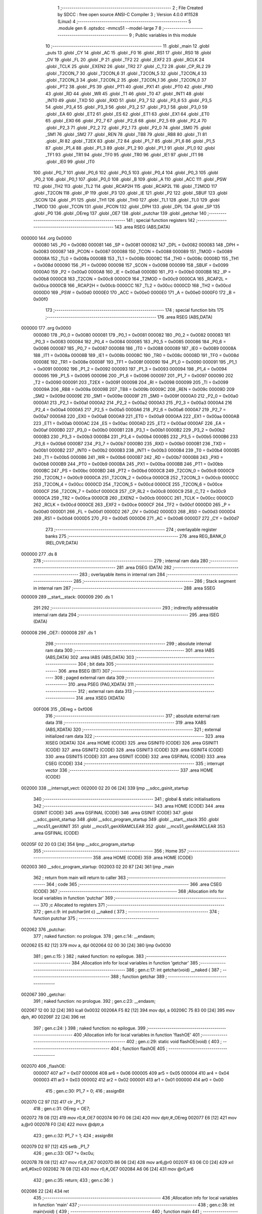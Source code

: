                                       1 ;--------------------------------------------------------
                                      2 ; File Created by SDCC : free open source ANSI-C Compiler
                                      3 ; Version 4.0.0 #11528 (Linux)
                                      4 ;--------------------------------------------------------
                                      5 	.module gen
                                      6 	.optsdcc -mmcs51 --model-large
                                      7 	
                                      8 ;--------------------------------------------------------
                                      9 ; Public variables in this module
                                     10 ;--------------------------------------------------------
                                     11 	.globl _main
                                     12 	.globl _puts
                                     13 	.globl _CY
                                     14 	.globl _AC
                                     15 	.globl _F0
                                     16 	.globl _RS1
                                     17 	.globl _RS0
                                     18 	.globl _OV
                                     19 	.globl _FL
                                     20 	.globl _P
                                     21 	.globl _TF2
                                     22 	.globl _EXF2
                                     23 	.globl _RCLK
                                     24 	.globl _TCLK
                                     25 	.globl _EXEN2
                                     26 	.globl _TR2
                                     27 	.globl _C_T2
                                     28 	.globl _CP_RL2
                                     29 	.globl _T2CON_7
                                     30 	.globl _T2CON_6
                                     31 	.globl _T2CON_5
                                     32 	.globl _T2CON_4
                                     33 	.globl _T2CON_3
                                     34 	.globl _T2CON_2
                                     35 	.globl _T2CON_1
                                     36 	.globl _T2CON_0
                                     37 	.globl _PT2
                                     38 	.globl _PS
                                     39 	.globl _PT1
                                     40 	.globl _PX1
                                     41 	.globl _PT0
                                     42 	.globl _PX0
                                     43 	.globl _RD
                                     44 	.globl _WR
                                     45 	.globl _T1
                                     46 	.globl _T0
                                     47 	.globl _INT1
                                     48 	.globl _INT0
                                     49 	.globl _TXD
                                     50 	.globl _RXD
                                     51 	.globl _P3_7
                                     52 	.globl _P3_6
                                     53 	.globl _P3_5
                                     54 	.globl _P3_4
                                     55 	.globl _P3_3
                                     56 	.globl _P3_2
                                     57 	.globl _P3_1
                                     58 	.globl _P3_0
                                     59 	.globl _EA
                                     60 	.globl _ET2
                                     61 	.globl _ES
                                     62 	.globl _ET1
                                     63 	.globl _EX1
                                     64 	.globl _ET0
                                     65 	.globl _EX0
                                     66 	.globl _P2_7
                                     67 	.globl _P2_6
                                     68 	.globl _P2_5
                                     69 	.globl _P2_4
                                     70 	.globl _P2_3
                                     71 	.globl _P2_2
                                     72 	.globl _P2_1
                                     73 	.globl _P2_0
                                     74 	.globl _SM0
                                     75 	.globl _SM1
                                     76 	.globl _SM2
                                     77 	.globl _REN
                                     78 	.globl _TB8
                                     79 	.globl _RB8
                                     80 	.globl _TI
                                     81 	.globl _RI
                                     82 	.globl _T2EX
                                     83 	.globl _T2
                                     84 	.globl _P1_7
                                     85 	.globl _P1_6
                                     86 	.globl _P1_5
                                     87 	.globl _P1_4
                                     88 	.globl _P1_3
                                     89 	.globl _P1_2
                                     90 	.globl _P1_1
                                     91 	.globl _P1_0
                                     92 	.globl _TF1
                                     93 	.globl _TR1
                                     94 	.globl _TF0
                                     95 	.globl _TR0
                                     96 	.globl _IE1
                                     97 	.globl _IT1
                                     98 	.globl _IE0
                                     99 	.globl _IT0
                                    100 	.globl _P0_7
                                    101 	.globl _P0_6
                                    102 	.globl _P0_5
                                    103 	.globl _P0_4
                                    104 	.globl _P0_3
                                    105 	.globl _P0_2
                                    106 	.globl _P0_1
                                    107 	.globl _P0_0
                                    108 	.globl _B
                                    109 	.globl _A
                                    110 	.globl _ACC
                                    111 	.globl _PSW
                                    112 	.globl _TH2
                                    113 	.globl _TL2
                                    114 	.globl _RCAP2H
                                    115 	.globl _RCAP2L
                                    116 	.globl _T2MOD
                                    117 	.globl _T2CON
                                    118 	.globl _IP
                                    119 	.globl _P3
                                    120 	.globl _IE
                                    121 	.globl _P2
                                    122 	.globl _SBUF
                                    123 	.globl _SCON
                                    124 	.globl _P1
                                    125 	.globl _TH1
                                    126 	.globl _TH0
                                    127 	.globl _TL1
                                    128 	.globl _TL0
                                    129 	.globl _TMOD
                                    130 	.globl _TCON
                                    131 	.globl _PCON
                                    132 	.globl _DPH
                                    133 	.globl _DPL
                                    134 	.globl _SP
                                    135 	.globl _P0
                                    136 	.globl _OEreg
                                    137 	.globl _OE7
                                    138 	.globl _putchar
                                    139 	.globl _getchar
                                    140 ;--------------------------------------------------------
                                    141 ; special function registers
                                    142 ;--------------------------------------------------------
                                    143 	.area RSEG    (ABS,DATA)
      000000                        144 	.org 0x0000
                           000080   145 _P0	=	0x0080
                           000081   146 _SP	=	0x0081
                           000082   147 _DPL	=	0x0082
                           000083   148 _DPH	=	0x0083
                           000087   149 _PCON	=	0x0087
                           000088   150 _TCON	=	0x0088
                           000089   151 _TMOD	=	0x0089
                           00008A   152 _TL0	=	0x008a
                           00008B   153 _TL1	=	0x008b
                           00008C   154 _TH0	=	0x008c
                           00008D   155 _TH1	=	0x008d
                           000090   156 _P1	=	0x0090
                           000098   157 _SCON	=	0x0098
                           000099   158 _SBUF	=	0x0099
                           0000A0   159 _P2	=	0x00a0
                           0000A8   160 _IE	=	0x00a8
                           0000B0   161 _P3	=	0x00b0
                           0000B8   162 _IP	=	0x00b8
                           0000C8   163 _T2CON	=	0x00c8
                           0000C9   164 _T2MOD	=	0x00c9
                           0000CA   165 _RCAP2L	=	0x00ca
                           0000CB   166 _RCAP2H	=	0x00cb
                           0000CC   167 _TL2	=	0x00cc
                           0000CD   168 _TH2	=	0x00cd
                           0000D0   169 _PSW	=	0x00d0
                           0000E0   170 _ACC	=	0x00e0
                           0000E0   171 _A	=	0x00e0
                           0000F0   172 _B	=	0x00f0
                                    173 ;--------------------------------------------------------
                                    174 ; special function bits
                                    175 ;--------------------------------------------------------
                                    176 	.area RSEG    (ABS,DATA)
      000000                        177 	.org 0x0000
                           000080   178 _P0_0	=	0x0080
                           000081   179 _P0_1	=	0x0081
                           000082   180 _P0_2	=	0x0082
                           000083   181 _P0_3	=	0x0083
                           000084   182 _P0_4	=	0x0084
                           000085   183 _P0_5	=	0x0085
                           000086   184 _P0_6	=	0x0086
                           000087   185 _P0_7	=	0x0087
                           000088   186 _IT0	=	0x0088
                           000089   187 _IE0	=	0x0089
                           00008A   188 _IT1	=	0x008a
                           00008B   189 _IE1	=	0x008b
                           00008C   190 _TR0	=	0x008c
                           00008D   191 _TF0	=	0x008d
                           00008E   192 _TR1	=	0x008e
                           00008F   193 _TF1	=	0x008f
                           000090   194 _P1_0	=	0x0090
                           000091   195 _P1_1	=	0x0091
                           000092   196 _P1_2	=	0x0092
                           000093   197 _P1_3	=	0x0093
                           000094   198 _P1_4	=	0x0094
                           000095   199 _P1_5	=	0x0095
                           000096   200 _P1_6	=	0x0096
                           000097   201 _P1_7	=	0x0097
                           000090   202 _T2	=	0x0090
                           000091   203 _T2EX	=	0x0091
                           000098   204 _RI	=	0x0098
                           000099   205 _TI	=	0x0099
                           00009A   206 _RB8	=	0x009a
                           00009B   207 _TB8	=	0x009b
                           00009C   208 _REN	=	0x009c
                           00009D   209 _SM2	=	0x009d
                           00009E   210 _SM1	=	0x009e
                           00009F   211 _SM0	=	0x009f
                           0000A0   212 _P2_0	=	0x00a0
                           0000A1   213 _P2_1	=	0x00a1
                           0000A2   214 _P2_2	=	0x00a2
                           0000A3   215 _P2_3	=	0x00a3
                           0000A4   216 _P2_4	=	0x00a4
                           0000A5   217 _P2_5	=	0x00a5
                           0000A6   218 _P2_6	=	0x00a6
                           0000A7   219 _P2_7	=	0x00a7
                           0000A8   220 _EX0	=	0x00a8
                           0000A9   221 _ET0	=	0x00a9
                           0000AA   222 _EX1	=	0x00aa
                           0000AB   223 _ET1	=	0x00ab
                           0000AC   224 _ES	=	0x00ac
                           0000AD   225 _ET2	=	0x00ad
                           0000AF   226 _EA	=	0x00af
                           0000B0   227 _P3_0	=	0x00b0
                           0000B1   228 _P3_1	=	0x00b1
                           0000B2   229 _P3_2	=	0x00b2
                           0000B3   230 _P3_3	=	0x00b3
                           0000B4   231 _P3_4	=	0x00b4
                           0000B5   232 _P3_5	=	0x00b5
                           0000B6   233 _P3_6	=	0x00b6
                           0000B7   234 _P3_7	=	0x00b7
                           0000B0   235 _RXD	=	0x00b0
                           0000B1   236 _TXD	=	0x00b1
                           0000B2   237 _INT0	=	0x00b2
                           0000B3   238 _INT1	=	0x00b3
                           0000B4   239 _T0	=	0x00b4
                           0000B5   240 _T1	=	0x00b5
                           0000B6   241 _WR	=	0x00b6
                           0000B7   242 _RD	=	0x00b7
                           0000B8   243 _PX0	=	0x00b8
                           0000B9   244 _PT0	=	0x00b9
                           0000BA   245 _PX1	=	0x00ba
                           0000BB   246 _PT1	=	0x00bb
                           0000BC   247 _PS	=	0x00bc
                           0000BD   248 _PT2	=	0x00bd
                           0000C8   249 _T2CON_0	=	0x00c8
                           0000C9   250 _T2CON_1	=	0x00c9
                           0000CA   251 _T2CON_2	=	0x00ca
                           0000CB   252 _T2CON_3	=	0x00cb
                           0000CC   253 _T2CON_4	=	0x00cc
                           0000CD   254 _T2CON_5	=	0x00cd
                           0000CE   255 _T2CON_6	=	0x00ce
                           0000CF   256 _T2CON_7	=	0x00cf
                           0000C8   257 _CP_RL2	=	0x00c8
                           0000C9   258 _C_T2	=	0x00c9
                           0000CA   259 _TR2	=	0x00ca
                           0000CB   260 _EXEN2	=	0x00cb
                           0000CC   261 _TCLK	=	0x00cc
                           0000CD   262 _RCLK	=	0x00cd
                           0000CE   263 _EXF2	=	0x00ce
                           0000CF   264 _TF2	=	0x00cf
                           0000D0   265 _P	=	0x00d0
                           0000D1   266 _FL	=	0x00d1
                           0000D2   267 _OV	=	0x00d2
                           0000D3   268 _RS0	=	0x00d3
                           0000D4   269 _RS1	=	0x00d4
                           0000D5   270 _F0	=	0x00d5
                           0000D6   271 _AC	=	0x00d6
                           0000D7   272 _CY	=	0x00d7
                                    273 ;--------------------------------------------------------
                                    274 ; overlayable register banks
                                    275 ;--------------------------------------------------------
                                    276 	.area REG_BANK_0	(REL,OVR,DATA)
      000000                        277 	.ds 8
                                    278 ;--------------------------------------------------------
                                    279 ; internal ram data
                                    280 ;--------------------------------------------------------
                                    281 	.area DSEG    (DATA)
                                    282 ;--------------------------------------------------------
                                    283 ; overlayable items in internal ram 
                                    284 ;--------------------------------------------------------
                                    285 ;--------------------------------------------------------
                                    286 ; Stack segment in internal ram 
                                    287 ;--------------------------------------------------------
                                    288 	.area	SSEG
      000009                        289 __start__stack:
      000009                        290 	.ds	1
                                    291 
                                    292 ;--------------------------------------------------------
                                    293 ; indirectly addressable internal ram data
                                    294 ;--------------------------------------------------------
                                    295 	.area ISEG    (DATA)
      000008                        296 _OE7::
      000008                        297 	.ds 1
                                    298 ;--------------------------------------------------------
                                    299 ; absolute internal ram data
                                    300 ;--------------------------------------------------------
                                    301 	.area IABS    (ABS,DATA)
                                    302 	.area IABS    (ABS,DATA)
                                    303 ;--------------------------------------------------------
                                    304 ; bit data
                                    305 ;--------------------------------------------------------
                                    306 	.area BSEG    (BIT)
                                    307 ;--------------------------------------------------------
                                    308 ; paged external ram data
                                    309 ;--------------------------------------------------------
                                    310 	.area PSEG    (PAG,XDATA)
                                    311 ;--------------------------------------------------------
                                    312 ; external ram data
                                    313 ;--------------------------------------------------------
                                    314 	.area XSEG    (XDATA)
                           00F006   315 _OEreg	=	0xf006
                                    316 ;--------------------------------------------------------
                                    317 ; absolute external ram data
                                    318 ;--------------------------------------------------------
                                    319 	.area XABS    (ABS,XDATA)
                                    320 ;--------------------------------------------------------
                                    321 ; external initialized ram data
                                    322 ;--------------------------------------------------------
                                    323 	.area XISEG   (XDATA)
                                    324 	.area HOME    (CODE)
                                    325 	.area GSINIT0 (CODE)
                                    326 	.area GSINIT1 (CODE)
                                    327 	.area GSINIT2 (CODE)
                                    328 	.area GSINIT3 (CODE)
                                    329 	.area GSINIT4 (CODE)
                                    330 	.area GSINIT5 (CODE)
                                    331 	.area GSINIT  (CODE)
                                    332 	.area GSFINAL (CODE)
                                    333 	.area CSEG    (CODE)
                                    334 ;--------------------------------------------------------
                                    335 ; interrupt vector 
                                    336 ;--------------------------------------------------------
                                    337 	.area HOME    (CODE)
      002000                        338 __interrupt_vect:
      002000 02 20 06         [24]  339 	ljmp	__sdcc_gsinit_startup
                                    340 ;--------------------------------------------------------
                                    341 ; global & static initialisations
                                    342 ;--------------------------------------------------------
                                    343 	.area HOME    (CODE)
                                    344 	.area GSINIT  (CODE)
                                    345 	.area GSFINAL (CODE)
                                    346 	.area GSINIT  (CODE)
                                    347 	.globl __sdcc_gsinit_startup
                                    348 	.globl __sdcc_program_startup
                                    349 	.globl __start__stack
                                    350 	.globl __mcs51_genXINIT
                                    351 	.globl __mcs51_genXRAMCLEAR
                                    352 	.globl __mcs51_genRAMCLEAR
                                    353 	.area GSFINAL (CODE)
      00205F 02 20 03         [24]  354 	ljmp	__sdcc_program_startup
                                    355 ;--------------------------------------------------------
                                    356 ; Home
                                    357 ;--------------------------------------------------------
                                    358 	.area HOME    (CODE)
                                    359 	.area HOME    (CODE)
      002003                        360 __sdcc_program_startup:
      002003 02 20 87         [24]  361 	ljmp	_main
                                    362 ;	return from main will return to caller
                                    363 ;--------------------------------------------------------
                                    364 ; code
                                    365 ;--------------------------------------------------------
                                    366 	.area CSEG    (CODE)
                                    367 ;------------------------------------------------------------
                                    368 ;Allocation info for local variables in function 'putchar'
                                    369 ;------------------------------------------------------------
                                    370 ;c                         Allocated to registers 
                                    371 ;------------------------------------------------------------
                                    372 ;	gen.c:9: int putchar(int c) __naked {
                                    373 ;	-----------------------------------------
                                    374 ;	 function putchar
                                    375 ;	-----------------------------------------
      002062                        376 _putchar:
                                    377 ;	naked function: no prologue.
                                    378 ;	gen.c:14: __endasm;
      002062 E5 82            [12]  379 	mov	a, dpl
      002064 02 00 30         [24]  380 	ljmp	0x0030
                                    381 ;	gen.c:15: }
                                    382 ;	naked function: no epilogue.
                                    383 ;------------------------------------------------------------
                                    384 ;Allocation info for local variables in function 'getchar'
                                    385 ;------------------------------------------------------------
                                    386 ;	gen.c:17: int getchar(void) __naked {
                                    387 ;	-----------------------------------------
                                    388 ;	 function getchar
                                    389 ;	-----------------------------------------
      002067                        390 _getchar:
                                    391 ;	naked function: no prologue.
                                    392 ;	gen.c:23: __endasm;
      002067 12 00 32         [24]  393 	lcall	0x0032
      00206A F5 82            [12]  394 	mov	dpl, a
      00206C 75 83 00         [24]  395 	mov	dph, #0
      00206F 22               [24]  396 	ret
                                    397 ;	gen.c:24: }
                                    398 ;	naked function: no epilogue.
                                    399 ;------------------------------------------------------------
                                    400 ;Allocation info for local variables in function 'flashOE'
                                    401 ;------------------------------------------------------------
                                    402 ;	gen.c:29: static void flashOE(void) {
                                    403 ;	-----------------------------------------
                                    404 ;	 function flashOE
                                    405 ;	-----------------------------------------
      002070                        406 _flashOE:
                           000007   407 	ar7 = 0x07
                           000006   408 	ar6 = 0x06
                           000005   409 	ar5 = 0x05
                           000004   410 	ar4 = 0x04
                           000003   411 	ar3 = 0x03
                           000002   412 	ar2 = 0x02
                           000001   413 	ar1 = 0x01
                           000000   414 	ar0 = 0x00
                                    415 ;	gen.c:30: P1_7 = 0;
                                    416 ;	assignBit
      002070 C2 97            [12]  417 	clr	_P1_7
                                    418 ;	gen.c:31: OEreg = OE7;
      002072 78 08            [12]  419 	mov	r0,#_OE7
      002074 90 F0 06         [24]  420 	mov	dptr,#_OEreg
      002077 E6               [12]  421 	mov	a,@r0
      002078 F0               [24]  422 	movx	@dptr,a
                                    423 ;	gen.c:32: P1_7 = 1;
                                    424 ;	assignBit
      002079 D2 97            [12]  425 	setb	_P1_7
                                    426 ;	gen.c:33: OE7 ^= 0xc0u;
      00207B 78 08            [12]  427 	mov	r0,#_OE7
      00207D 86 06            [24]  428 	mov	ar6,@r0
      00207F 63 06 C0         [24]  429 	xrl	ar6,#0xc0
      002082 78 08            [12]  430 	mov	r0,#_OE7
      002084 A6 06            [24]  431 	mov	@r0,ar6
                                    432 ;	gen.c:35: return;
                                    433 ;	gen.c:36: }
      002086 22               [24]  434 	ret
                                    435 ;------------------------------------------------------------
                                    436 ;Allocation info for local variables in function 'main'
                                    437 ;------------------------------------------------------------
                                    438 ;	gen.c:38: int main(void) {
                                    439 ;	-----------------------------------------
                                    440 ;	 function main
                                    441 ;	-----------------------------------------
      002087                        442 _main:
                                    443 ;	gen.c:39: P1_7 = 1;		
                                    444 ;	assignBit
      002087 D2 97            [12]  445 	setb	_P1_7
                                    446 ;	gen.c:41: OE7 = 0x7fu;
      002089 78 08            [12]  447 	mov	r0,#_OE7
      00208B 76 7F            [12]  448 	mov	@r0,#0x7f
                                    449 ;	gen.c:43: while (1) {
      00208D                        450 00105$:
                                    451 ;	gen.c:44: if (OE7 & 0x80u) puts("11111111111111111111111111111111111111111111111111111111111111111111111111111111111111111111111111111111111111111111111111111111\r\n");
      00208D 78 08            [12]  452 	mov	r0,#_OE7
      00208F E6               [12]  453 	mov	a,@r0
      002090 30 E7 0B         [24]  454 	jnb	acc.7,00102$
      002093 90 21 0C         [24]  455 	mov	dptr,#___str_0
      002096 75 F0 80         [24]  456 	mov	b,#0x80
      002099 12 20 AC         [24]  457 	lcall	_puts
      00209C 80 09            [24]  458 	sjmp	00103$
      00209E                        459 00102$:
                                    460 ;	gen.c:45: else puts("00000000000000000000000000000000000000000000000000000000000000000000000000000000000000000000000000000000000000000000000000000000\r\n");
      00209E 90 21 8F         [24]  461 	mov	dptr,#___str_1
      0020A1 75 F0 80         [24]  462 	mov	b,#0x80
      0020A4 12 20 AC         [24]  463 	lcall	_puts
      0020A7                        464 00103$:
                                    465 ;	gen.c:46: flashOE();
      0020A7 12 20 70         [24]  466 	lcall	_flashOE
                                    467 ;	gen.c:53: return 0;
                                    468 ;	gen.c:54: }
      0020AA 80 E1            [24]  469 	sjmp	00105$
                                    470 	.area CSEG    (CODE)
                                    471 	.area CONST   (CODE)
                                    472 	.area CONST   (CODE)
      00210C                        473 ___str_0:
      00210C 31 31 31 31 31 31 31   474 	.ascii "111111111111111111111111111111111111111111111111111111111111"
             31 31 31 31 31 31 31
             31 31 31 31 31 31 31
             31 31 31 31 31 31 31
             31 31 31 31 31 31 31
             31 31 31 31 31 31 31
             31 31 31 31 31 31 31
             31 31 31 31 31 31 31
             31 31 31 31
      002148 31 31 31 31 31 31 31   475 	.ascii "111111111111111111111111111111111111111111111111111111111111"
             31 31 31 31 31 31 31
             31 31 31 31 31 31 31
             31 31 31 31 31 31 31
             31 31 31 31 31 31 31
             31 31 31 31 31 31 31
             31 31 31 31 31 31 31
             31 31 31 31 31 31 31
             31 31 31 31
      002184 31 31 31 31 31 31 31   476 	.ascii "11111111"
             31
      00218C 0D                     477 	.db 0x0d
      00218D 0A                     478 	.db 0x0a
      00218E 00                     479 	.db 0x00
                                    480 	.area CSEG    (CODE)
                                    481 	.area CONST   (CODE)
      00218F                        482 ___str_1:
      00218F 30 30 30 30 30 30 30   483 	.ascii "000000000000000000000000000000000000000000000000000000000000"
             30 30 30 30 30 30 30
             30 30 30 30 30 30 30
             30 30 30 30 30 30 30
             30 30 30 30 30 30 30
             30 30 30 30 30 30 30
             30 30 30 30 30 30 30
             30 30 30 30 30 30 30
             30 30 30 30
      0021CB 30 30 30 30 30 30 30   484 	.ascii "000000000000000000000000000000000000000000000000000000000000"
             30 30 30 30 30 30 30
             30 30 30 30 30 30 30
             30 30 30 30 30 30 30
             30 30 30 30 30 30 30
             30 30 30 30 30 30 30
             30 30 30 30 30 30 30
             30 30 30 30 30 30 30
             30 30 30 30
      002207 30 30 30 30 30 30 30   485 	.ascii "00000000"
             30
      00220F 0D                     486 	.db 0x0d
      002210 0A                     487 	.db 0x0a
      002211 00                     488 	.db 0x00
                                    489 	.area CSEG    (CODE)
                                    490 	.area XINIT   (CODE)
                                    491 	.area CABS    (ABS,CODE)
